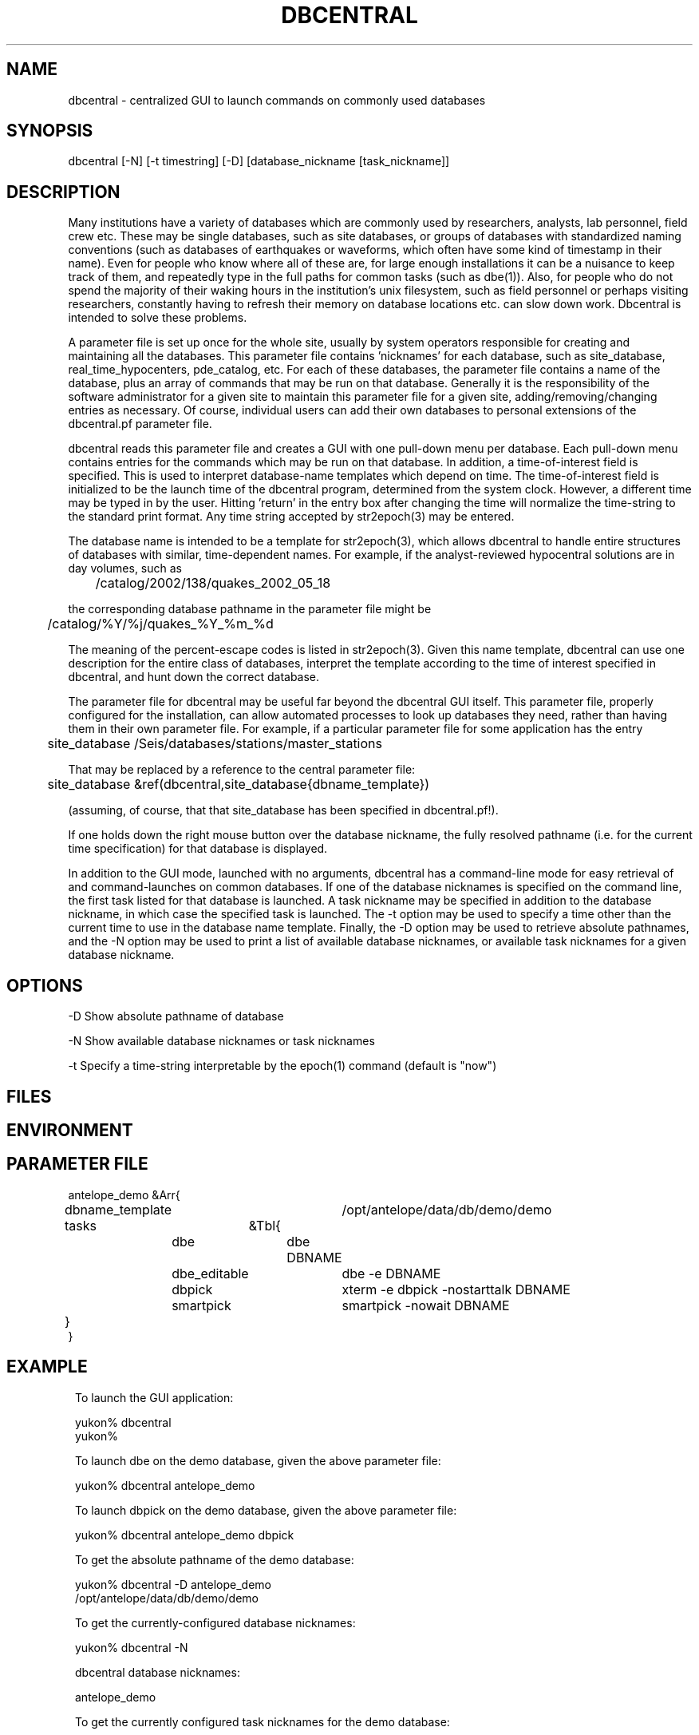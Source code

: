 .TH DBCENTRAL 1 "$Date$"
.SH NAME
dbcentral \- centralized GUI to launch commands on commonly used databases
.SH SYNOPSIS
.nf
dbcentral [-N] [-t timestring] [-D] [database_nickname [task_nickname]]
.fi
.SH DESCRIPTION
Many institutions have a variety of databases which are commonly used
by researchers, analysts, lab personnel, field crew etc. These may be
single databases, such as site databases, or groups of databases with
standardized naming conventions (such as databases of earthquakes or
waveforms, which often have some kind of timestamp in their name). Even
for people who know where all of these are, for large enough installations
it can be a nuisance to keep track of them, and repeatedly type in the
full paths for common tasks (such as dbe(1)). Also, for people who do
not spend the majority of their waking hours in the institution's unix
filesystem, such as field personnel or perhaps visiting researchers,
constantly having to refresh their memory on database locations etc. can
slow down work. Dbcentral is intended to solve these problems.

A parameter file is set up once for the whole site, usually by system
operators responsible for creating and maintaining all the databases. This
parameter file contains 'nicknames' for each database, such as 
site_database, real_time_hypocenters, pde_catalog, etc. For each
of these databases, the parameter file contains a name of the database,
plus an array of commands that may be run on that database. Generally it is 
the responsibility of the software administrator for a given site to 
maintain this parameter file for a given site, 
adding/removing/changing entries as necessary. Of course, individual users
can add their own databases to personal extensions of the dbcentral.pf 
parameter file.

dbcentral reads this parameter file and creates a GUI with one pull-down
menu per database. Each pull-down menu contains entries for the commands
which may be run on that database. In addition, a time-of-interest field 
is specified. This is used to interpret database-name templates which 
depend on time. The time-of-interest field is initialized to be the launch
time of the dbcentral program, determined from the system clock. However, 
a different time may be typed in by the user. Hitting 'return' in the entry 
box after changing the time will normalize the time-string to the standard 
print format. Any time string accepted by str2epoch(3) may be entered.

The database name is intended to be a template for str2epoch(3), which
allows dbcentral to handle entire structures of databases with similar,
time-dependent names. For example, if the analyst-reviewed hypocentral
solutions are in day volumes, such as
.nf

	 /catalog/2002/138/quakes_2002_05_18

.fi
 the corresponding database pathname in the parameter file might be 
.nf

	/catalog/%Y/%j/quakes_%Y_%m_%d

.fi
The meaning of the percent-escape codes is listed in str2epoch(3). Given
this name template, dbcentral can use one description for the entire
class of databases, interpret the template according to the time of
interest specified in dbcentral, and hunt down the correct database.

The parameter file for dbcentral may be useful far beyond the dbcentral
GUI itself. This parameter file, properly configured for the installation, 
can allow automated processes to look up databases they need, rather 
than having them in their own parameter file.  For example, if a particular 
parameter file for some application has the entry
.nf

	site_database /Seis/databases/stations/master_stations

.fi
That may be replaced by a reference to the central parameter file:
.nf

	site_database &ref(dbcentral,site_database{dbname_template})

.fi
(assuming, of course, that that site_database has been specified in dbcentral.pf!).

If one holds down the right mouse button over the database nickname, 
the fully resolved pathname (i.e. for the current time specification)
for that database is displayed. 

In addition to the GUI mode, launched with no arguments, dbcentral has 
a command-line mode for easy retrieval of and command-launches on common 
databases. If one of the database nicknames is specified on the 
command line, the first task listed for that database is launched. A task 
nickname may be specified in addition to the database nickname, in which
case the specified task is launched. The -t option may be used to 
specify a time other than the current time to use in the database name 
template. Finally, the -D option may be used to retrieve absolute 
pathnames, and the -N option may be used to print a list of available database 
nicknames, or available task nicknames for a given database nickname.
.SH OPTIONS
-D Show absolute pathname of database

-N Show available database nicknames or task nicknames 

-t Specify a time-string interpretable by the epoch(1) command (default is "now")
.SH FILES
.SH ENVIRONMENT
.SH PARAMETER FILE
.nf

antelope_demo &Arr{
	dbname_template	/opt/antelope/data/db/demo/demo
	tasks	&Tbl{
		dbe		dbe DBNAME
		dbe_editable	dbe -e DBNAME
		dbpick		xterm -e dbpick -nostarttalk DBNAME
		smartpick 	smartpick -nowait DBNAME
	}
}

.fi
.SH EXAMPLE
.ft CW
.in 2c
.nf
To launch the GUI application:

yukon% dbcentral
yukon% 

To launch dbe on the demo database, given the above parameter file:

yukon% dbcentral antelope_demo

To launch dbpick on the demo database, given the above parameter file:

yukon% dbcentral antelope_demo dbpick

To get the absolute pathname of the demo database:

yukon% dbcentral -D antelope_demo
/opt/antelope/data/db/demo/demo

To get the currently-configured database nicknames:

yukon% dbcentral -N

dbcentral database nicknames:


        antelope_demo


To get the currently configured task nicknames for the demo database:

yukon% dbcentral -N antelope_demo

dbcentral command nicknames for antelope_demo:


        dbe

        dbe_editable

        dbpick

        smartpick

.fi
.in
.ft R
.SH RETURN VALUES
.SH LIBRARY
.SH ATTRIBUTES
.SH DIAGNOSTICS
.nf
yukon% dbcentral fake_nickname
dbcentral: No tasks defined for database 'fake_nickname'

yukon% dbcentral antelope_demo fake_task
dbcentral: No task 'fake_task' defined for database 'antelope_demo'

.fi
.SH "SEE ALSO"
.nf
dbe(1), epoch(1)
.fi
.SH "BUGS AND CAVEATS"
The task-names in the parameter file may not contain spaces or other 
strange characters (see pf(5), even if quoted). This allows a simple
implementation in which the GUI menu items come up in the same order
as they are listed in the parameter file. Spaces may be used in 
a database nickname, providing the entire nickname is quoted.

Dbcentral does not check, after constructing a database name from the 
parameter-file template and the time specified in the GUI, whether 
the database actually exists or has any tables. The command of interest 
is blindly run on the pathname created. This is possibly a mistake. However,
because of the general nature of dbcentral, the templates and commands 
could just as easily be used for database creation as for running commands 
on pre-existing databases. Thus, no checking is done. One could always add
an existence check as one of the parameter-file entries.

dbcentral does not check to see whether the command succeeded.

One could arguably hard-wire dbcentral to always include a dbe(1) 
line for each database. Instead, this is left at the discretion of the
administrator. This allows the administrator to choose whether dbe 
comes up by default in editable mode ("-e" option to dbe).
.SH AUTHOR
.nf
Kent Lindquist
Lindquist Consulting
.fi
.\" $Id$
